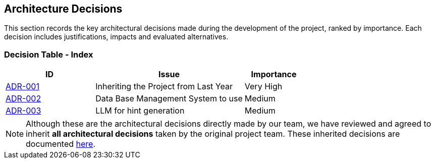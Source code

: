 ifndef::imagesdir[:imagesdir: ../images]

[[section-design-decisions]]
== Architecture Decisions

This section records the key architectural decisions made during the development of the project, ranked by importance.
Each decision includes justifications, impacts and evaluated alternatives.

=== Decision Table - Index

[cols="3,5,2",options="header"]
|===
| ID  | Issue | Importance
| link:https://github.com/Arquisoft/wichat_es4b/wiki/Registro-de-decisiones-arquitectonicas#adr-001-herencia-del-proyecto-del-a%C3%B1o-anterior[ADR-001] | Inheriting the Project from Last Year | Very High
| link:https://github.com/Arquisoft/wichat_es4b/wiki/Registro-de-decisiones-arquitectonicas#adr-002-sistema-de-gesti%C3%B3n-de-base-de-datos-a-usar[ADR-002] | Data Base Management System to use | Medium
| link:https://github.com/Arquisoft/wichat_es4b/wiki/Registro-de-decisiones-arquitectonicas#adr-003-llm-para-generaci%C3%B3n-de-pistas[ADR-003] | LLM for hint generation | Medium
|===

NOTE: Although these are the architectural decisions directly made by our team, we have reviewed and agreed to inherit **all architectural decisions** taken by the original project team.
These inherited decisions are documented link:https://github.com/Arquisoft/wiq_es04b/wiki/Record-of-architectural-decisions[here].
